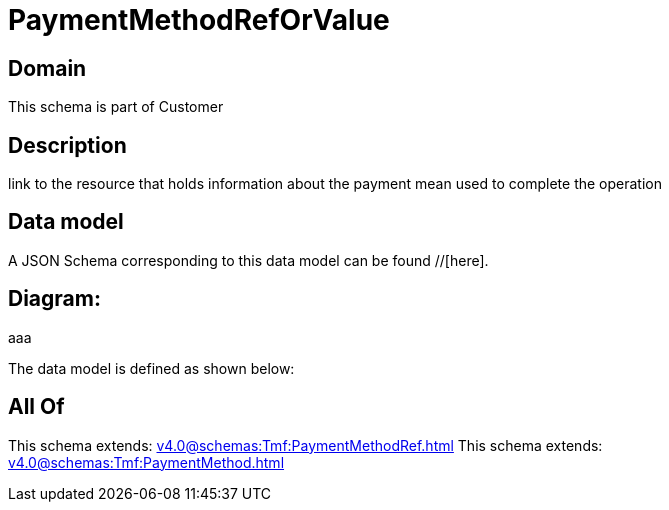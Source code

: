 = PaymentMethodRefOrValue

[#domain]
== Domain

This schema is part of Customer

[#description]
== Description
link to the resource that holds information about the payment mean used to complete the operation


[#data_model]
== Data model

A JSON Schema corresponding to this data model can be found //[here].

== Diagram:
aaa

The data model is defined as shown below:


[#all_of]
== All Of

This schema extends: xref:v4.0@schemas:Tmf:PaymentMethodRef.adoc[]
This schema extends: xref:v4.0@schemas:Tmf:PaymentMethod.adoc[]
